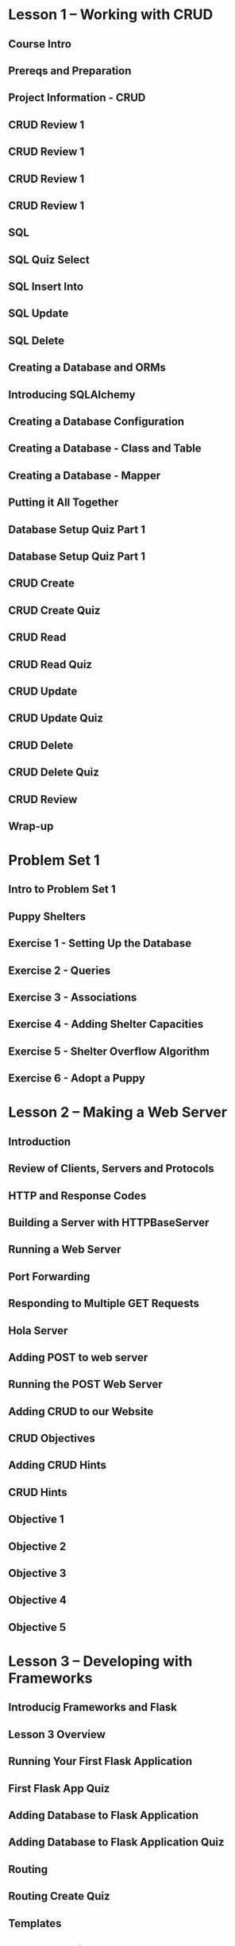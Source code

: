 * Lesson 1 -- Working with CRUD
** Course Intro
** Prereqs and Preparation
** Project Information - CRUD
** CRUD Review 1
** CRUD Review 1
** CRUD Review 1
** CRUD Review 1
** SQL
** SQL Quiz Select
** SQL Insert Into
** SQL Update
** SQL Delete
** Creating a Database and ORMs
** Introducing SQLAlchemy
** Creating a Database Configuration
** Creating a Database - Class and Table
** Creating a Database - Mapper
** Putting it All Together
** Database Setup Quiz Part 1
** Database Setup Quiz Part 1
** CRUD Create
** CRUD Create Quiz
** CRUD Read
** CRUD Read Quiz
** CRUD Update
** CRUD Update Quiz
** CRUD Delete
** CRUD Delete Quiz
** CRUD Review
** Wrap-up
* Problem Set 1
** Intro to Problem Set 1
** Puppy Shelters
** Exercise 1 - Setting Up the Database
** Exercise 2 - Queries
** Exercise 3 - Associations
** Exercise 4 - Adding Shelter Capacities
** Exercise 5 - Shelter Overflow Algorithm
** Exercise 6 - Adopt a Puppy
* Lesson 2 -- Making a Web Server
** Introduction
** Review of Clients, Servers and Protocols
** HTTP and Response Codes
** Building a Server with HTTPBaseServer
** Running a Web Server
** Port Forwarding
** Responding to Multiple GET Requests
** Hola Server
** Adding POST to web server
** Running the POST Web Server
** Adding CRUD to our Website
** CRUD Objectives
** Adding CRUD Hints
** CRUD Hints
** Objective 1
** Objective 2
** Objective 3
** Objective 4
** Objective 5
* Lesson 3 -- Developing with Frameworks
** Introducig Frameworks and Flask
** Lesson 3 Overview
** Running Your First Flask Application
** First Flask App Quiz
** Adding Database to Flask Application
** Adding Database to Flask Application Quiz
** Routing
** Routing Create Quiz
** Templates
** Templates Quiz
** URL for Quiz
** Form Requests and Redirects
** Edit Menu Item Form Quiz
** Delete Menu Item
** Message Flashing
** Message Flashing Quiz
** Styling
** Responding With JSON
** JSON Quiz
** Lesson 3 Wrap-Up
* Lesson 4 -- Iterative Development
** Lesson 4 Introduction
** Iterative Development
** Tackling a Complex Project
** Mockups Exercise
** Adding Routes
** Adding Templates and Forms
** CRUD Functionality
** API Endpoints
** Styling Your App
** Wrap-Up
